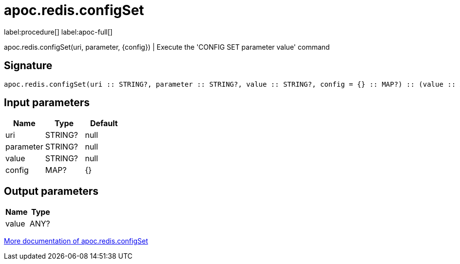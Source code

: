 ////
This file is generated by DocsTest, so don't change it!
////

= apoc.redis.configSet
:description: This section contains reference documentation for the apoc.redis.configSet procedure.

label:procedure[] label:apoc-full[]

[.emphasis]
apoc.redis.configSet(uri, parameter, \{config}) | Execute the 'CONFIG SET parameter value' command

== Signature

[source]
----
apoc.redis.configSet(uri :: STRING?, parameter :: STRING?, value :: STRING?, config = {} :: MAP?) :: (value :: ANY?)
----

== Input parameters
[.procedures, opts=header]
|===
| Name | Type | Default 
|uri|STRING?|null
|parameter|STRING?|null
|value|STRING?|null
|config|MAP?|{}
|===

== Output parameters
[.procedures, opts=header]
|===
| Name | Type 
|value|ANY?
|===

xref::database-integration/redis.adoc[More documentation of apoc.redis.configSet,role=more information]

